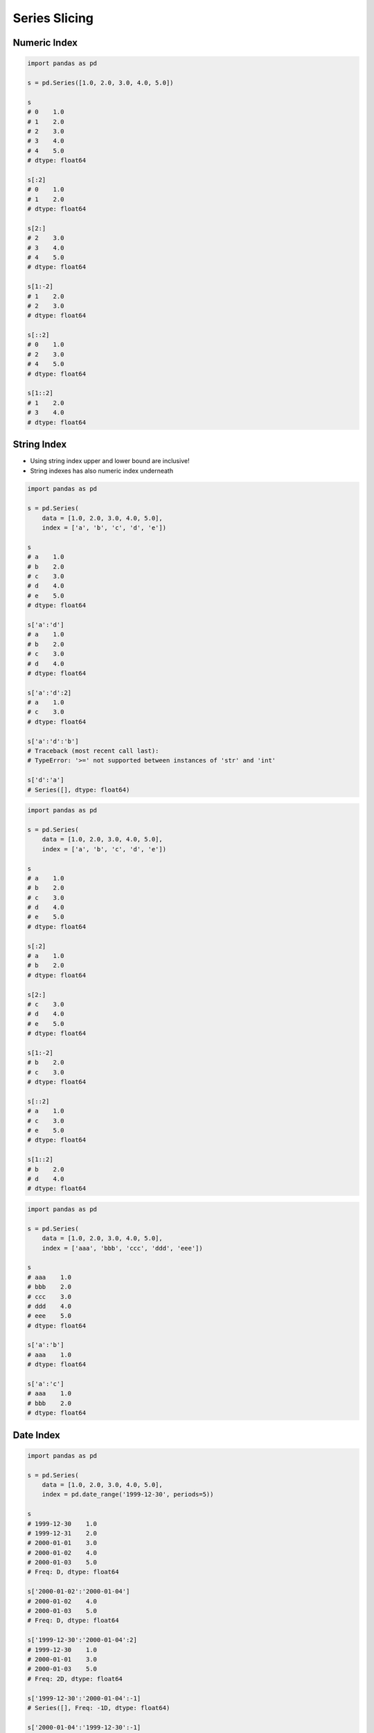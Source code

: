**************
Series Slicing
**************


Numeric Index
=============
.. code-block:: python

    import pandas as pd

    s = pd.Series([1.0, 2.0, 3.0, 4.0, 5.0])

    s
    # 0    1.0
    # 1    2.0
    # 2    3.0
    # 3    4.0
    # 4    5.0
    # dtype: float64

    s[:2]
    # 0    1.0
    # 1    2.0
    # dtype: float64

    s[2:]
    # 2    3.0
    # 3    4.0
    # 4    5.0
    # dtype: float64

    s[1:-2]
    # 1    2.0
    # 2    3.0
    # dtype: float64

    s[::2]
    # 0    1.0
    # 2    3.0
    # 4    5.0
    # dtype: float64

    s[1::2]
    # 1    2.0
    # 3    4.0
    # dtype: float64


String Index
============
* Using string index upper and lower bound are inclusive!
* String indexes has also numeric index underneath

.. code-block:: python

    import pandas as pd

    s = pd.Series(
        data = [1.0, 2.0, 3.0, 4.0, 5.0],
        index = ['a', 'b', 'c', 'd', 'e'])

    s
    # a    1.0
    # b    2.0
    # c    3.0
    # d    4.0
    # e    5.0
    # dtype: float64

    s['a':'d']
    # a    1.0
    # b    2.0
    # c    3.0
    # d    4.0
    # dtype: float64

    s['a':'d':2]
    # a    1.0
    # c    3.0
    # dtype: float64

    s['a':'d':'b']
    # Traceback (most recent call last):
    # TypeError: '>=' not supported between instances of 'str' and 'int'

    s['d':'a']
    # Series([], dtype: float64)

.. code-block:: python

    import pandas as pd

    s = pd.Series(
        data = [1.0, 2.0, 3.0, 4.0, 5.0],
        index = ['a', 'b', 'c', 'd', 'e'])

    s
    # a    1.0
    # b    2.0
    # c    3.0
    # d    4.0
    # e    5.0
    # dtype: float64

    s[:2]
    # a    1.0
    # b    2.0
    # dtype: float64

    s[2:]
    # c    3.0
    # d    4.0
    # e    5.0
    # dtype: float64

    s[1:-2]
    # b    2.0
    # c    3.0
    # dtype: float64

    s[::2]
    # a    1.0
    # c    3.0
    # e    5.0
    # dtype: float64

    s[1::2]
    # b    2.0
    # d    4.0
    # dtype: float64

.. code-block:: python

    import pandas as pd

    s = pd.Series(
        data = [1.0, 2.0, 3.0, 4.0, 5.0],
        index = ['aaa', 'bbb', 'ccc', 'ddd', 'eee'])

    s
    # aaa    1.0
    # bbb    2.0
    # ccc    3.0
    # ddd    4.0
    # eee    5.0
    # dtype: float64

    s['a':'b']
    # aaa    1.0
    # dtype: float64

    s['a':'c']
    # aaa    1.0
    # bbb    2.0
    # dtype: float64


Date Index
==========
.. code-block:: python

    import pandas as pd

    s = pd.Series(
        data = [1.0, 2.0, 3.0, 4.0, 5.0],
        index = pd.date_range('1999-12-30', periods=5))

    s
    # 1999-12-30    1.0
    # 1999-12-31    2.0
    # 2000-01-01    3.0
    # 2000-01-02    4.0
    # 2000-01-03    5.0
    # Freq: D, dtype: float64

    s['2000-01-02':'2000-01-04']
    # 2000-01-02    4.0
    # 2000-01-03    5.0
    # Freq: D, dtype: float64

    s['1999-12-30':'2000-01-04':2]
    # 1999-12-30    1.0
    # 2000-01-01    3.0
    # 2000-01-03    5.0
    # Freq: 2D, dtype: float64

    s['1999-12-30':'2000-01-04':-1]
    # Series([], Freq: -1D, dtype: float64)

    s['2000-01-04':'1999-12-30':-1]
    # 2000-01-03    5.0
    # 2000-01-02    4.0
    # 2000-01-01    3.0
    # 1999-12-31    2.0
    # 1999-12-30    1.0
    # Freq: -1D, dtype: float64

    s[:'1999']
    # 1999-12-30    1.0
    # 1999-12-31    2.0
    # Freq: D, dtype: float64

    s['2000':]
    # 2000-01-01    3.0
    # 2000-01-02    4.0
    # 2000-01-03    5.0
    # Freq: D, dtype: float64

    s[:'1999-12']
    # 1999-12-30    1.0
    # 1999-12-31    2.0
    # Freq: D, dtype: float64

    s['2000-01':]
    # 2000-01-01    3.0
    # 2000-01-02    4.0
    # 2000-01-03    5.0
    # Freq: D, dtype: float64

    s[:'2000-01-02']
    # 1999-12-30    1.0
    # 1999-12-31    2.0
    # 2000-01-01    3.0
    # 2000-01-02    4.0
    # Freq: D, dtype: float64

    s['2000-01-02':]
    # 2000-01-02    4.0
    # 2000-01-03    5.0
    # Freq: D, dtype: float64

    s['1999-12':'1999-12']
    # 1999-12-30    1.0
    # 1999-12-31    2.0
    # Freq: D, dtype: float64

    s['2000-01':'2000-01-05']
    # 2000-01-01    3.0
    # 2000-01-02    4.0
    # 2000-01-03    5.0
    # Freq: D, dtype: float64

    s[:'2000-01-05':2]
    # 1999-12-30    1.0
    # 2000-01-01    3.0
    # 2000-01-03    5.0
    # Freq: 2D, dtype: float64

    s[:'2000-01-03':-1]
    # 2000-01-03    5.0
    # Freq: -1D, dtype: float64

.. code-block:: python

    import pandas as pd

    s = pd.Series(
        data = [1.0, 2.0, 3.0, 4.0, 5.0],
        index = pd.date_range('1999-12-30', periods=5))

    s
    # 1999-12-30    1.0
    # 1999-12-31    2.0
    # 2000-01-01    3.0
    # 2000-01-02    4.0
    # 2000-01-03    5.0

    s[1:3]
    # 1999-12-31    2.0
    # 2000-01-01    3.0
    # Freq: D, dtype: float64

    s[:3]
    # 1999-12-30    1.0
    # 1999-12-31    2.0
    # 2000-01-01    3.0
    # Freq: D, dtype: float64

    s[:3:2]
    # 1999-12-30    1.0
    # 2000-01-01    3.0
    # Freq: 2D, dtype: float64

    s[::-1]
    # 2000-01-03    5.0
    # 2000-01-02    4.0
    # 2000-01-01    3.0
    # 1999-12-31    2.0
    # 1999-12-30    1.0
    # Freq: -1D, dtype: float64


Assignments
===========

Series Slice Datetime
---------------------
* Assignment: Series Slice Datetime
* Last update: 2020-10-01
* Complexity: easy
* Lines of code: 5 lines
* Estimated time: 3 min
* Filename: :download:`solution/series_slice_datetime.py`

English:
    #. Set random seed to zero
    #. Create ``pd.Series`` with 100 random numbers from standard distribution
    #. Series Index are following dates since 2000
    #. Slice dates from 2000-02-14 to end of February 2000
    #. Compare result with "Tests" section (see below)

Polish:
    #. Ustaw ziarno losowości na zero
    #. Stwórz ``pd.Series`` z 100 losowymi liczbami z rozkładu normalnego
    #. Indeksem w serii mają być kolejne dni od 2000 roku
    #. Wytnij daty od 2000-02-14 do końca lutego 2000
    #. Porównaj wyniki z sekcją "Tests" (patrz poniżej)

Tests:
    .. code-block:: python

        s: pd.Series
        # 2000-02-14   -0.509652
        # 2000-02-15   -0.438074
        # 2000-02-16   -1.252795
        # 2000-02-17    0.777490
        # 2000-02-18   -1.613898
        # 2000-02-19   -0.212740
        # 2000-02-20   -0.895467
        # 2000-02-21    0.386902
        # 2000-02-22   -0.510805
        # 2000-02-23   -1.180632
        # 2000-02-24   -0.028182
        # 2000-02-25    0.428332
        # 2000-02-26    0.066517
        # 2000-02-27    0.302472
        # 2000-02-28   -0.634322
        # 2000-02-29   -0.362741
        # Freq: D, dtype: float64

Hints:
    * ``np.random.seed(0)``
    * ``np.random.randn(10)``

Slicing Slice Str
-----------------
* Assignment: Slicing Slice Str
* Last update: 2020-10-01
* Complexity: easy
* Lines of code: 10 lines
* Estimated time: 13 min
* Filename: :download:`solution/series_slice_str.py`

English:
    #. Use data from "Given" section (see below)
    #. Create ``pd.Series`` with 26 random integers in range ``[10, 100)``
    #. Name indexes like letters from ASCII alphabet (``ascii_lowercase: str``)
    #. Find middle letter of alphabet
    #. Slice from series 3 elements up and down from middle
    #. Compare result with "Tests" section (see below)

Polish:
    #. Użyj danych z sekcji "Given" (patrz poniżej)
    #. Stwórz ``pd.Series`` z 26 losowymi liczbami całkowitymi z przedziału ``<10; 100)``
    #. Nazwij indeksy jak kolejne litery alfabetu ASCII (``ascii_lowercase: str``)
    #. Znajdź środkową literę alfabetu
    #. Wytnij z serii po 3 elementy w górę i w dół od wyszukanego środka
    #. Porównaj wyniki z sekcją "Tests" (patrz poniżej)

Given:
    .. code-block:: python

        ascii_lowercase = 'abcdefghijklmnopqrstuvwxyz'

Tests:
    .. code-block:: python

        s: pd.Series
        # j    97
        # k    80
        # l    98
        # m    98
        # n    22
        # o    68
        # p    75
        # dtype: int64

Hints:
    * ``np.random.randint(..., ..., size=...)``
